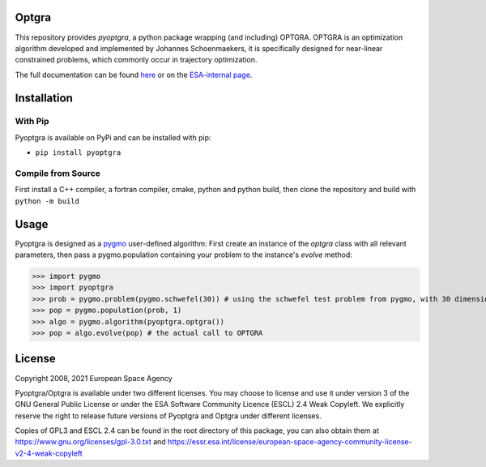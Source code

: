 Optgra
======

|build-status|

.. |build-status| image:: https://github.com/esa/pyoptgra/actions/workflows/workflow.yaml/badge.svg
   :target: https://github.com/esa/pyoptgra/actions

This repository provides *pyoptgra*, a python package wrapping (and including) OPTGRA.
OPTGRA is an optimization algorithm developed and implemented by Johannes Schoenmaekers, it is specifically designed for near-linear constrained problems, which commonly occur in trajectory optimization.

The full documentation can be found here_ or on the `ESA-internal page <https://midas.io.esa.int/optgra-wrapper>`_.

.. _here: https://esa.github.io/pyoptgra/

Installation
============

With Pip
--------

Pyoptgra is available on PyPi and can be installed with pip:

* ``pip install pyoptgra``

Compile from Source
-------------------

First install a C++ compiler, a fortran compiler, cmake, python and python build, then clone the repository and build with ``python -m build``

Usage
=====

Pyoptgra is designed as a pygmo_ user-defined algorithm: First create an instance of the *optgra* class with all relevant parameters, then pass a pygmo.population containing your problem to the instance's *evolve* method:

.. _pygmo: https://esa.github.io/pygmo2/

>>> import pygmo
>>> import pyoptgra
>>> prob = pygmo.problem(pygmo.schwefel(30)) # using the schwefel test problem from pygmo, with 30 dimensions
>>> pop = pygmo.population(prob, 1)
>>> algo = pygmo.algorithm(pyoptgra.optgra())
>>> pop = algo.evolve(pop) # the actual call to OPTGRA

License
=======

Copyright 2008, 2021 European Space Agency

Pyoptgra/Optgra is available under two different licenses. You may choose to license and use it under version 3 of the GNU General Public License or under the ESA Software Community Licence (ESCL) 2.4 Weak Copyleft. We explicitly reserve the right to release future versions of Pyoptgra and Optgra under different licenses.

Copies of GPL3 and ESCL 2.4 can be found in the root directory of this package,
you can also obtain them at https://www.gnu.org/licenses/gpl-3.0.txt
and https://essr.esa.int/license/european-space-agency-community-license-v2-4-weak-copyleft
